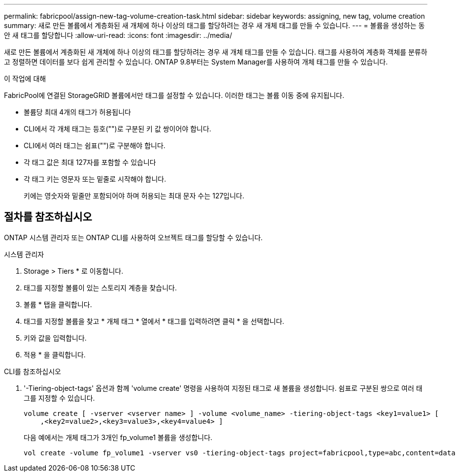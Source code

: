 ---
permalink: fabricpool/assign-new-tag-volume-creation-task.html 
sidebar: sidebar 
keywords: assigning, new tag, volume creation 
summary: 새로 만든 볼륨에서 계층화된 새 개체에 하나 이상의 태그를 할당하려는 경우 새 개체 태그를 만들 수 있습니다. 
---
= 볼륨을 생성하는 동안 새 태그를 할당합니다
:allow-uri-read: 
:icons: font
:imagesdir: ../media/


[role="lead"]
새로 만든 볼륨에서 계층화된 새 개체에 하나 이상의 태그를 할당하려는 경우 새 개체 태그를 만들 수 있습니다. 태그를 사용하여 계층화 객체를 분류하고 정렬하면 데이터를 보다 쉽게 관리할 수 있습니다. ONTAP 9.8부터는 System Manager를 사용하여 개체 태그를 만들 수 있습니다.

.이 작업에 대해
FabricPool에 연결된 StorageGRID 볼륨에서만 태그를 설정할 수 있습니다. 이러한 태그는 볼륨 이동 중에 유지됩니다.

* 볼륨당 최대 4개의 태그가 허용됩니다
* CLI에서 각 개체 태그는 등호("")로 구분된 키 값 쌍이어야 합니다.
* CLI에서 여러 태그는 쉼표("")로 구분해야 합니다.
* 각 태그 값은 최대 127자를 포함할 수 있습니다
* 각 태그 키는 영문자 또는 밑줄로 시작해야 합니다.
+
키에는 영숫자와 밑줄만 포함되어야 하며 허용되는 최대 문자 수는 127입니다.





== 절차를 참조하십시오

ONTAP 시스템 관리자 또는 ONTAP CLI를 사용하여 오브젝트 태그를 할당할 수 있습니다.

[role="tabbed-block"]
====
.시스템 관리자
--
. Storage > Tiers * 로 이동합니다.
. 태그를 지정할 볼륨이 있는 스토리지 계층을 찾습니다.
. 볼륨 * 탭을 클릭합니다.
. 태그를 지정할 볼륨을 찾고 * 개체 태그 * 열에서 * 태그를 입력하려면 클릭 * 을 선택합니다.
. 키와 값을 입력합니다.
. 적용 * 을 클릭합니다.


--
.CLI를 참조하십시오
--
. '-Tiering-object-tags' 옵션과 함께 'volume create' 명령을 사용하여 지정된 태그로 새 볼륨을 생성합니다. 쉼표로 구분된 쌍으로 여러 태그를 지정할 수 있습니다.
+
[listing]
----
volume create [ -vserver <vserver name> ] -volume <volume_name> -tiering-object-tags <key1=value1> [
    ,<key2=value2>,<key3=value3>,<key4=value4> ]
----
+
다음 예에서는 개체 태그가 3개인 fp_volume1 볼륨을 생성합니다.

+
[listing]
----
vol create -volume fp_volume1 -vserver vs0 -tiering-object-tags project=fabricpool,type=abc,content=data
----


--
====